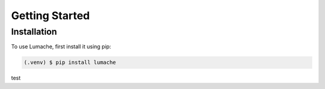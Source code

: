 Getting Started
===============

Installation
------------

To use Lumache, first install it using pip:

.. code-block:: console

   (.venv) $ pip install lumache

test